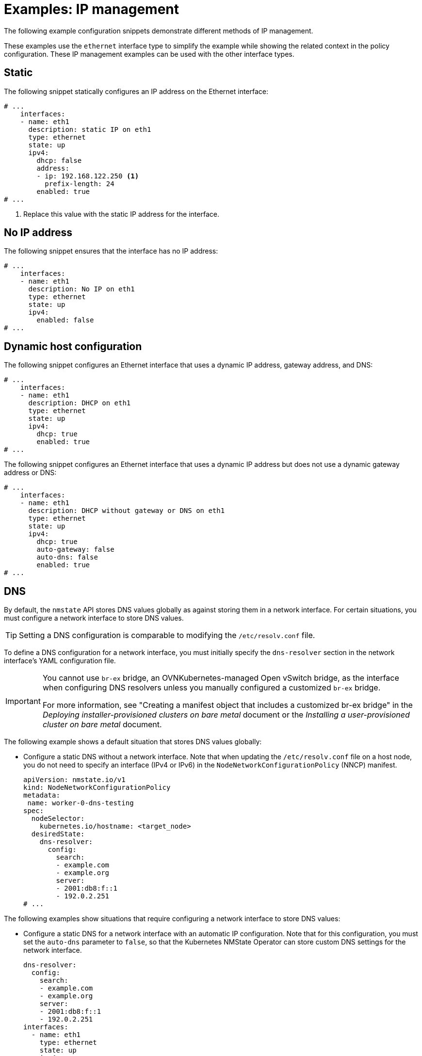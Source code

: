 // Module included in the following assemblies:
//
// * networking/k8s_nmstate/k8s-nmstate-updating-node-network-config.adoc

:_mod-docs-content-type: REFERENCE
[id="virt-example-nmstate-IP-management_{context}"]
= Examples: IP management

The following example configuration snippets demonstrate different methods of IP management.

These examples use the `ethernet` interface type to simplify the example while showing the related context in the policy configuration. These IP management examples can be used with the other interface types.

[id="virt-example-nmstate-IP-management-static_{context}"]
== Static

The following snippet statically configures an IP address on the Ethernet interface:

[source,yaml]
----
# ...
    interfaces:
    - name: eth1
      description: static IP on eth1
      type: ethernet
      state: up
      ipv4:
        dhcp: false
        address:
        - ip: 192.168.122.250 <1>
          prefix-length: 24
        enabled: true
# ...
----
<1> Replace this value with the static IP address for the interface.

[id="virt-example-nmstate-IP-management-no-ip_{context}"]
== No IP address

The following snippet ensures that the interface has no IP address:

[source,yaml]
----
# ...
    interfaces:
    - name: eth1
      description: No IP on eth1
      type: ethernet
      state: up
      ipv4:
        enabled: false
# ...
----

[id="virt-example-nmstate-IP-management-dhcp_{context}"]
== Dynamic host configuration

The following snippet configures an Ethernet interface that uses a dynamic IP address, gateway address, and DNS:

[source,yaml]
----
# ...
    interfaces:
    - name: eth1
      description: DHCP on eth1
      type: ethernet
      state: up
      ipv4:
        dhcp: true
        enabled: true
# ...
----

The following snippet configures an Ethernet interface that uses a dynamic IP address but does not use a dynamic gateway address or DNS:

[source,yaml]
----
# ...
    interfaces:
    - name: eth1
      description: DHCP without gateway or DNS on eth1
      type: ethernet
      state: up
      ipv4:
        dhcp: true
        auto-gateway: false
        auto-dns: false
        enabled: true
# ...
----

[id="virt-example-nmstate-IP-management-dns_{context}"]
== DNS

By default, the `nmstate` API stores DNS values globally as against storing them in a network interface. For certain situations, you must configure a network interface to store DNS values.

[TIP]
====
Setting a DNS configuration is comparable to modifying the `/etc/resolv.conf` file.
====

To define a DNS configuration for a network interface, you must initially specify the `dns-resolver` section in the network interface's YAML configuration file.

[IMPORTANT]
====
You cannot use `br-ex` bridge, an OVNKubernetes-managed Open vSwitch bridge, as the interface when configuring DNS resolvers unless you manually configured a customized `br-ex` bridge.

For more information, see "Creating a manifest object that includes a customized br-ex bridge" in the _Deploying installer-provisioned clusters on bare metal_ document or the _Installing a user-provisioned cluster on bare metal_ document.
====

The following example shows a default situation that stores DNS values globally:

* Configure a static DNS without a network interface. Note that when updating the `/etc/resolv.conf` file on a host node, you do not need to specify an interface (IPv4 or IPv6) in the `NodeNetworkConfigurationPolicy` (NNCP) manifest.
+
[source,yaml]
----
apiVersion: nmstate.io/v1
kind: NodeNetworkConfigurationPolicy
metadata:
 name: worker-0-dns-testing
spec:
  nodeSelector:
    kubernetes.io/hostname: <target_node>
  desiredState:
    dns-resolver:
      config:
        search:
        - example.com
        - example.org
        server:
        - 2001:db8:f::1
        - 192.0.2.251
# ...
----

The following examples show situations that require configuring a network interface to store DNS values:

* Configure a static DNS for a network interface with an automatic IP configuration. Note that for this configuration, you must set the `auto-dns` parameter to `false`, so that the Kubernetes NMState Operator can store custom DNS settings for the network interface.
+
[source,yaml]
----
dns-resolver:
  config:
    search:
    - example.com
    - example.org
    server:
    - 2001:db8:f::1
    - 192.0.2.251
interfaces:
  - name: eth1
    type: ethernet
    state: up
    ipv4:
      enabled: true
      dhcp: true
      auto-dns: false
    ipv6:
      enabled: true
      dhcp: true
      autoconf: true
      auto-dns: false
# ...
----

* Configure a static DNS for a network interface with a static IP configuration. Note that for this configuration, you must set the `dhcp` parameter to `false` and the `autoconf` parameter to `false`.
+
[source,yaml]
----
dns-resolver:
  config:
# ...
    server:
    - 2001:4860:4860::8844
    - 192.0.2.251
interfaces:
  - name: eth1
    type: ethernet
    state: up
    ipv4:
      enabled: true
      dhcp: false
      address:
      - ip: 192.0.2.251
        prefix-length: 24
    ipv6:
      enabled: true
      dhcp: false
      autoconf: false
      address:
      - ip: 2001:db8:1::1
        prefix-length: 64
routes:
  config:
  - destination: 0.0.0.0/0
    next-hop-address: 192.0.2.1
    next-hop-interface: eth1
  - destination: ::/0
    next-hop-address: 2001:db8:1::3
    next-hop-interface: eth1
# ...
----

* Configure a static DNS name server to append to Dynamic Host Configuration Protocol (DHCP) and IPv6 Stateless Address AutoConfiguration (SLAAC) servers.
+
[source,yaml]
----
dns-resolver:
  config:
# ...
    server:
    - 192.0.2.251
interfaces:
  - name: eth1
    type: ethernet
    state: up
    ipv4:
      enabled: true
      dhcp: true
      auto-dns: true
    ipv6:
      enabled: true
      dhcp: true
      autoconf: true
      auto-dns: true
# ...
----

[id="virt-example-nmstate-IP-management-static-routing_{context}"]
== Static routing

The following snippet configures a static route and a static IP on interface `eth1`.

[source,yaml]
----
dns-resolver:
  config:
# ...
interfaces:
  - name: eth1
    description: Static routing on eth1
    type: ethernet
    state: up
    ipv4:
      dhcp: false
      enabled: true
      address:
      - ip: 192.0.2.251 <1>
        prefix-length: 24
routes:
  config:
  - destination: 198.51.100.0/24
    metric: 150
    next-hop-address: 192.0.2.1 <2>
    next-hop-interface: eth1
    table-id: 254
# ...
----
<1> The static IP address for the Ethernet interface.
<2> Next hop address for the node traffic. This must be in the same subnet as the IP address set for the Ethernet interface.
